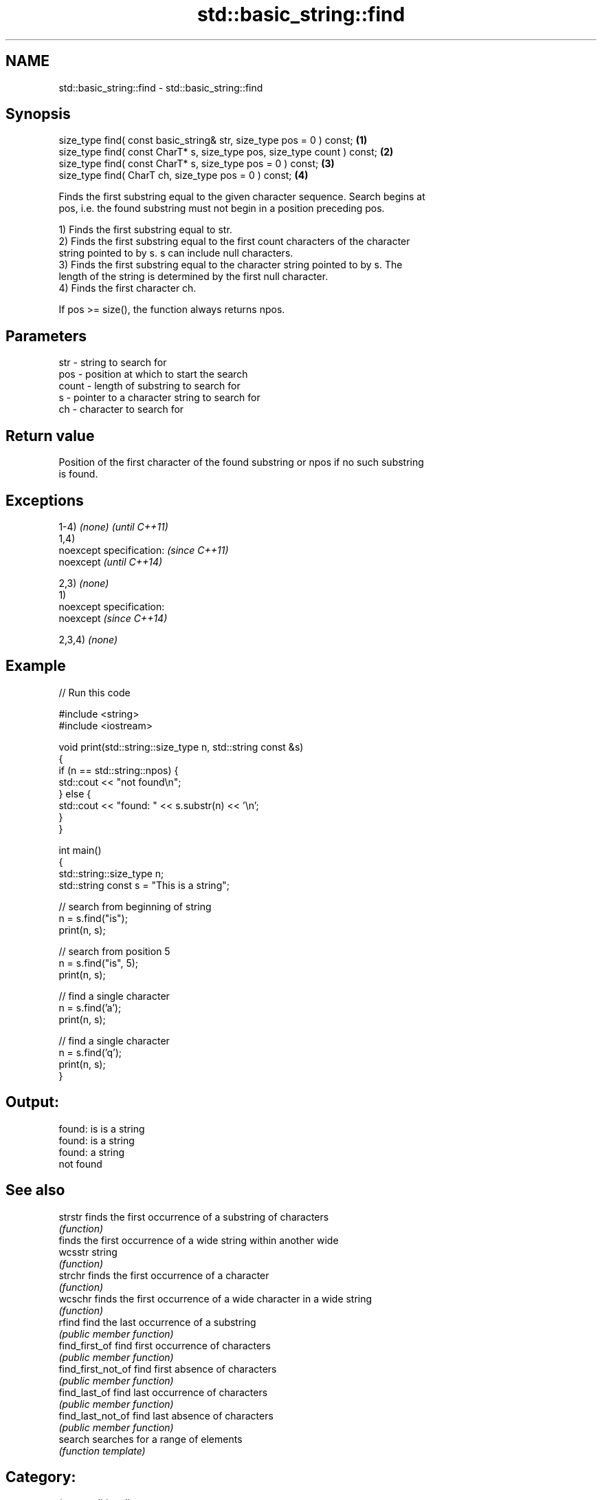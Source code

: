 .TH std::basic_string::find 3 "Nov 25 2015" "2.0 | http://cppreference.com" "C++ Standard Libary"
.SH NAME
std::basic_string::find \- std::basic_string::find

.SH Synopsis
   size_type find( const basic_string& str, size_type pos = 0 ) const;     \fB(1)\fP
   size_type find( const CharT* s, size_type pos, size_type count ) const; \fB(2)\fP
   size_type find( const CharT* s, size_type pos = 0 ) const;              \fB(3)\fP
   size_type find( CharT ch, size_type pos = 0 ) const;                    \fB(4)\fP

   Finds the first substring equal to the given character sequence. Search begins at
   pos, i.e. the found substring must not begin in a position preceding pos.

   1) Finds the first substring equal to str.
   2) Finds the first substring equal to the first count characters of the character
   string pointed to by s. s can include null characters.
   3) Finds the first substring equal to the character string pointed to by s. The
   length of the string is determined by the first null character.
   4) Finds the first character ch.

   If pos >= size(), the function always returns npos.

.SH Parameters

   str   - string to search for
   pos   - position at which to start the search
   count - length of substring to search for
   s     - pointer to a character string to search for
   ch    - character to search for

.SH Return value

   Position of the first character of the found substring or npos if no such substring
   is found.

.SH Exceptions

   1-4) \fI(none)\fP               \fI(until C++11)\fP
   1,4)
   noexcept specification:   \fI(since C++11)\fP
   noexcept                  \fI(until C++14)\fP
     
   2,3) \fI(none)\fP
   1)
   noexcept specification:  
   noexcept                  \fI(since C++14)\fP
     
   2,3,4) \fI(none)\fP

.SH Example

   
// Run this code

 #include <string>
 #include <iostream>
  
 void print(std::string::size_type n, std::string const &s)
 {
     if (n == std::string::npos) {
         std::cout << "not found\\n";
     } else {
         std::cout << "found: " << s.substr(n) << '\\n';
     }
 }
  
 int main()
 {
     std::string::size_type n;
     std::string const s = "This is a string";
  
     // search from beginning of string
     n = s.find("is");
     print(n, s);
  
     // search from position 5
     n = s.find("is", 5);
     print(n, s);
  
     // find a single character
     n = s.find('a');
     print(n, s);
  
     // find a single character
     n = s.find('q');
     print(n, s);
 }

.SH Output:

 found: is is a string
 found: is a string
 found: a string
 not found

.SH See also

   strstr            finds the first occurrence of a substring of characters
                     \fI(function)\fP 
                     finds the first occurrence of a wide string within another wide
   wcsstr            string
                     \fI(function)\fP 
   strchr            finds the first occurrence of a character
                     \fI(function)\fP 
   wcschr            finds the first occurrence of a wide character in a wide string
                     \fI(function)\fP 
   rfind             find the last occurrence of a substring
                     \fI(public member function)\fP 
   find_first_of     find first occurrence of characters
                     \fI(public member function)\fP 
   find_first_not_of find first absence of characters
                     \fI(public member function)\fP 
   find_last_of      find last occurrence of characters
                     \fI(public member function)\fP 
   find_last_not_of  find last absence of characters
                     \fI(public member function)\fP 
   search            searches for a range of elements
                     \fI(function template)\fP 

.SH Category:

     * unconditionally noexcept
